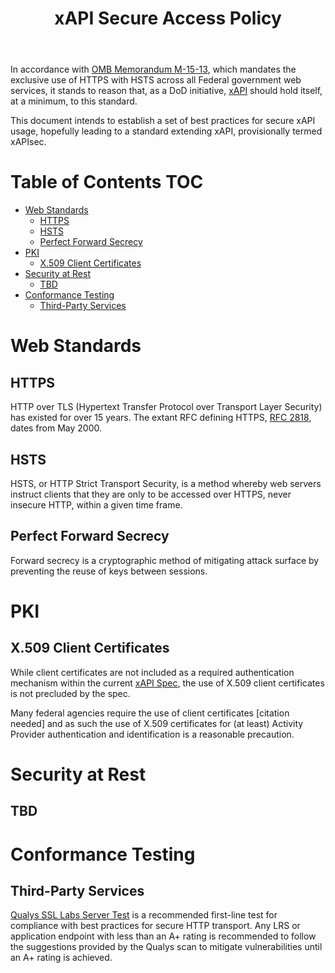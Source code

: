 #+TITLE: xAPI Secure Access Policy
#+OPTIONS: toc:2
#+TOC: listings
#+TOC: tables


   In accordance with [[https://www.whitehouse.gov/sites/default/files/omb/memoranda/2015/m-15-13.pdf][OMB Memorandum M-15-13]], which mandates the exclusive use of
HTTPS with HSTS across all Federal government web services, it stands to reason
that, as a DoD initiative, [[http://www.adlnet.gov/capabilities/tla/experience-api.html][xAPI]] should hold itself, at a minimum, to this standard.

This document intends to establish a set of best practices for secure xAPI usage,
hopefully leading to a standard extending xAPI, provisionally termed xAPIsec.

* Table of Contents                                                     :TOC:
 - [[#web-standards][Web Standards]]
   - [[#https][HTTPS]]
   - [[#hsts][HSTS]]
   - [[#perfect-forward-secrecy][Perfect Forward Secrecy]]
 - [[#pki][PKI]]
   - [[#x509-client-certificates][X.509 Client Certificates]]
 - [[#security-at-rest][Security at Rest]]
   - [[#tbd][TBD]]
 - [[#conformance-testing][Conformance Testing]]
   - [[#third-party-services][Third-Party Services]]

* Web Standards
** HTTPS

HTTP over TLS (Hypertext Transfer Protocol over Transport Layer Security) has
existed for over 15 years. The extant RFC defining HTTPS, [[http://tools.ietf.org/html/rfc2818][RFC 2818]], dates from
May 2000.

** HSTS

HSTS, or HTTP Strict Transport Security, is a method whereby web servers
instruct clients that they are only to be accessed over HTTPS, never insecure HTTP,
within a given time frame.

** Perfect Forward Secrecy

Forward secrecy is a cryptographic method of mitigating attack surface by preventing
the reuse of keys between sessions.

* PKI

** X.509 Client Certificates
   #+TODO: Spec use of client certs
   While client certificates are not included as a required authentication
   mechanism within the current [[https://github.com/adlnet/xAPI-Spec/blob/master/xAPI.md][xAPI Spec]],
   the use of X.509 client certificates is not precluded by the spec.

   Many federal agencies require the use of client certificates [citation needed]
   and as such the use of X.509 certificates for (at least) Activity Provider
   authentication and identification is a reasonable precaution.

* Security at Rest
** TBD

* Conformance Testing
** Third-Party Services
   [[https://www.ssllabs.com/ssltest/][Qualys SSL Labs Server Test]] is a
   recommended first-line test for compliance with best practices for
   secure HTTP transport. Any LRS or application endpoint with less than an A+
   rating is recommended to follow the suggestions provided by the Qualys scan
   to mitigate vulnerabilities until an A+ rating is achieved.
